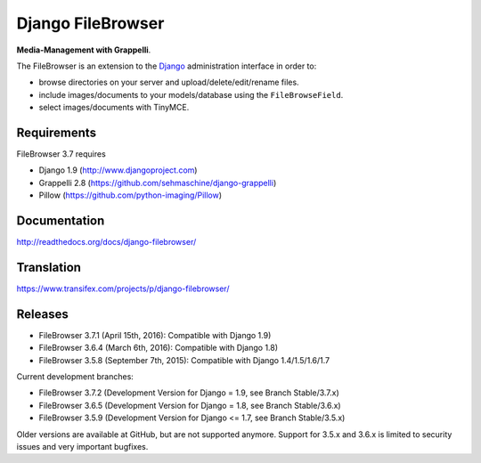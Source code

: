 Django FileBrowser
==================
.. image:: https://api.travis-ci.org/sehmaschine/django-filebrowser.svg
    :target: https://travis-ci.org/sehmaschine/django-filebrowser

.. image:: https://img.shields.io/pypi/dm/django-filebrowser.svg
    :target: https://pypi.python.org/pypi/django-filebrowser

.. image:: https://readthedocs.org/projects/django-filebrowser/badge/?version=latest
    :target: http://django-filebrowser.readthedocs.org/en/latest/?badge=latest

.. image:: https://img.shields.io/pypi/v/django-filebrowser.svg
    :target: https://pypi.python.org/pypi/django-filebrowser

.. image:: https://img.shields.io/pypi/l/django-filebrowser.svg
    :target: https://pypi.python.org/pypi/django-filebrowser

**Media-Management with Grappelli**.

The FileBrowser is an extension to the `Django <http://www.djangoproject.com>`_ administration interface in order to:

* browse directories on your server and upload/delete/edit/rename files.
* include images/documents to your models/database using the ``FileBrowseField``.
* select images/documents with TinyMCE.

Requirements
------------

FileBrowser 3.7 requires

* Django 1.9 (http://www.djangoproject.com)
* Grappelli 2.8 (https://github.com/sehmaschine/django-grappelli)
* Pillow (https://github.com/python-imaging/Pillow)

Documentation
-------------

http://readthedocs.org/docs/django-filebrowser/

Translation
-----------

https://www.transifex.com/projects/p/django-filebrowser/

Releases
--------

* FileBrowser 3.7.1 (April 15th, 2016): Compatible with Django 1.9)
* FileBrowser 3.6.4 (March 6th, 2016): Compatible with Django 1.8)
* FileBrowser 3.5.8 (September 7th, 2015): Compatible with Django 1.4/1.5/1.6/1.7

Current development branches:

* FileBrowser 3.7.2 (Development Version for Django = 1.9, see Branch Stable/3.7.x)
* FileBrowser 3.6.5 (Development Version for Django = 1.8, see Branch Stable/3.6.x)
* FileBrowser 3.5.9 (Development Version for Django <= 1.7, see Branch Stable/3.5.x)

Older versions are available at GitHub, but are not supported anymore.
Support for 3.5.x and 3.6.x is limited to security issues and very important bugfixes.
